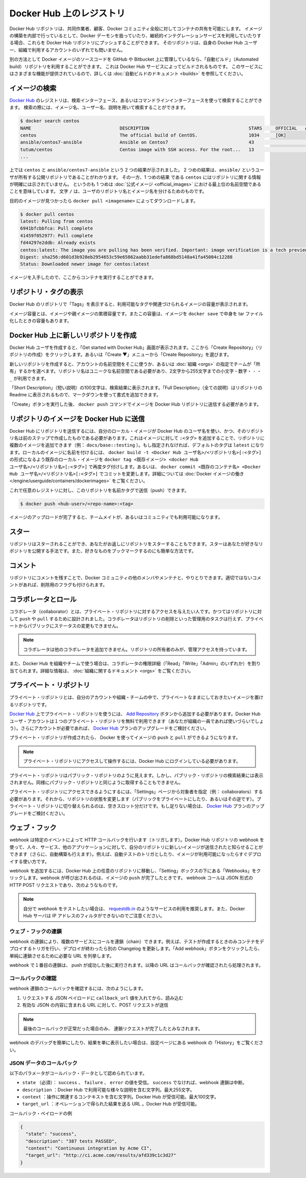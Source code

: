 .. -*- coding: utf-8 -*-
.. URL: https://docs.docker.com/docker-hub/repos/
.. SOURCE: -
   doc version: 1.10
.. check date: 2016/03/11
.. -------------------------------------------------------------------

.. title: Repositories on Docker Hub

.. _repositories-on-docker-hub:

========================================
Docker Hub 上のレジストリ
========================================

.. Docker Hub repositories let you share images with co-workers, customers, or the
   Docker community at large. If you're building your images internally, either on
   your own Docker daemon, or using your own Continuous integration services, you
   can push them to a Docker Hub repository that you add to your Docker Hub user or
   organization account.

Docker Hub リポジトリは、共同作業者、顧客、Docker コミュニティ全般に対してコンテナの共有を可能にします。
イメージの構築を内部で行っているとして、Docker デーモンを扱っていたり、継続的インテグレーションサービスを利用していたりする場合、これらを Docker Hub リポジトリにプッシュすることができます。
そのリポジトリは、自身の Docker Hub ユーザー、組織で利用するアカウントのいずれでも問いません。

.. Alternatively, if the source code for your Docker image is on GitHub or
   Bitbucket, you can use an "Automated build" repository, which is built by the
   Docker Hub services. See the [automated builds documentation](/docker-hub/builds.md) to read
   about the extra functionality provided by those services.

別の方法として Docker イメージのソースコードを GitHub や Bitbucket 上に管理しているなら、「自動ビルド」（Automated build）リポジトリを利用することができます。
これは Docker Hub サービスによってビルドされるものです。
このサービスにはさまざまな機能が提供されているので、詳しくは :doc:`自動ビルドのドキュメント <builds>` を参照してください。

.. ![repositories](/docker-hub/images/repos.png)

.. image:: ./images/repos.png
   :scale: 60%
   :alt: リポジトリ

.. ## Searching for images

.. _searching-for-images:

イメージの検索
====================

.. You can search the [Docker Hub](https://hub.docker.com) registry via its search
   interface or by using the command line interface. Searching can find images by
   image name, user name, or description:

`Docker Hub <https://hub.docker.com>`_ のレジストリは、検索インターフェース、あるいはコマンドラインインターフェースを使って検索することができます。
検索の際には、イメージ名、ユーザー名、説明を用いて検索することができます。

..  $ docker search centos
    NAME                                 DESCRIPTION                                     STARS     OFFICIAL   AUTOMATED
    centos                               The official build of CentOS.                   1034      [OK]
    ansible/centos7-ansible              Ansible on Centos7                              43                   [OK]
    tutum/centos                         Centos image with SSH access. For the root...   13                   [OK]
    ...
.. code-block:: bash

   $ docker search centos
   NAME                                 DESCRIPTION                                     STARS     OFFICIAL   AUTOMATED
   centos                               The official build of CentOS.                   1034      [OK]
   ansible/centos7-ansible              Ansible on Centos7                              43                   [OK]
   tutum/centos                         Centos image with SSH access. For the root...   13                   [OK]
   ...

.. There you can see two example results: `centos` and `ansible/centos7-ansible`.
   The second result shows that it comes from the public repository of a user,
   named `ansible/`, while the first result, `centos`, doesn't explicitly list a
   repository which means that it comes from the top-level namespace for [Official
   Repositories](official_repos.md). The `/` character separates a user's
   repository from the image name.

上では ``centos`` と ``ansible/centos7-ansible`` という 2 つの結果が示されました。
2 つめの結果は、``ansible/`` というユーザが所有する公開リポジトリであることがわかります。
その一方、1 つめの結果 である ``centos`` にはリポジトリに関する情報が明確には示されていません。
というのも 1 つめは :doc:`公式イメージ <official_images>` における最上位の名前空間であることを意味しています。
文字 ``/`` は、ユーザのリポジトリ名とイメージ名を分けるためのものです。

.. Once you've found the image you want, you can download it with `docker pull <imagename>`:

目的のイメージが見つかったら ``docker pull <imagename>`` によってダウンロードします。

..  $ docker pull centos
    latest: Pulling from centos
    6941bfcbbfca: Pull complete
    41459f052977: Pull complete
    fd44297e2ddb: Already exists
    centos:latest: The image you are pulling has been verified. Important: image verification is a tech preview feature and should not be relied on to provide security.
    Digest: sha256:d601d3b928eb2954653c59e65862aabb31edefa868bd5148a41fa45004c12288
    Status: Downloaded newer image for centos:latest

.. code-block:: bash

   $ docker pull centos
   latest: Pulling from centos
   6941bfcbbfca: Pull complete
   41459f052977: Pull complete
   fd44297e2ddb: Already exists
   centos:latest: The image you are pulling has been verified. Important: image verification is a tech preview feature and should not be relied on to provide security.
   Digest: sha256:d601d3b928eb2954653c59e65862aabb31edefa868bd5148a41fa45004c12288
   Status: Downloaded newer image for centos:latest

.. You now have an image from which you can run containers.

イメージを入手したので、ここからコンテナを実行することができます。

.. Viewing repository tags

.. _viewing-repository-tags:

リポジトリ・タグの表示
==============================

.. Docker Hub’s repository “Tags” view shows you the available tags and the size of the associated image.

Docker Hub のリポジトリで「Tags」を表示すると、利用可能なタグや関連づけられるイメージの容量が表示されます。

.. Image sizes are the cumulative space taken up by the image and all its parent images. This is also the disk space used by the contents of the Tar file created when you docker save an image.

イメージ容量とは、イメージや親イメージの累積容量です。またこの容量は、イメージを ``docker save`` で中身を tar ファイル化したときの容量もあります。

.. image:: ./images/busybox-image-tags.png
   :scale: 60%
   :alt: タグの一覧

.. Creating a new repository on Docker Hub

.. _creating-a-new-repository-on-docker-hub:

Docker Hub 上に新しいリポジトリを作成
========================================

.. When you first create a Docker Hub user, you will have a “Get started with Docker Hub.” screen, from which you can click directly into “Create Repository”. You can also use the “Create ▼” menu to “Create Repository”.

Docker Hub ユーザを作成すると、「Get started with Docker Hub」画面が表示されます。ここから「Create Repository」（リポジトリの作成）をクリックします。あるいは「Create ▼」メニューから「Create Repository」を選びます。

.. When creating a new repository, you can choose to put it in your Hub account’s namespace, or that of any organization that you are in the “Owners” team. The Repository Name will need to be unique in that namespace, can be two to 255 characters, and can only contain lowercase letters, numbers or - and _.

新しいリポジトリを作成すると、アカウントの名前空間をそこに使うか、あるいは :doc:`組織 <orgs>` の指定でチームが「所有」するかを選べます。リポジトリ名はユニークな名前空間である必要があり、2文字から255文字までの小文字・数字・ ``-`` ・ ``_`` が利用できます。

.. The “Short Description” of 100 characters will be used in the search results, while the “Full Description” can be used as the Readme for the repository, and can use Markdown to add simple formatting.

「Short Description」（短い説明）の100文字は、検索結果に表示されます。「Full Description」（全ての説明）はリポジトリの Readme に表示されるもので、マークダウンを使って書式を追加できます。

.. After you hit the “Create” button, you then need to docker push images to that Hub based repository.

「Create」ボタンを実行した後、 ``docker push`` コマンドでイメージを Docker Hub リポジトリに送信する必要があります。

.. Pushing a repository image to Docker Hub

.. _pushing-a-repository-image-to-docker-hub:

リポジトリのイメージを Docker Hub に送信
========================================

.. In order to push a repository to the Docker Hub, you need to name your local image using your Docker Hub username, and the repository name that you created in the previous step. You can add multiple images to a repository, by adding a specific :<tag> to it (for example docs/base:testing). If its not specified, the tag defaults to latest. You can name your local images either when you build it, using docker build -t <hub-user>/<repo-name>[:<tag>], by re-tagging an existing local image docker tag <existing-image> <hub-user>/<repo-name>[:<tag>], or by using docker commit <exiting-container> <hub-user>/<repo-name>[:<tag>] to commit changes. See Working with Docker images for a detailed description.

Docker Hub にリポジトリを送信するには、自分のローカル・イメージが Docker Hub のユーザ名を使い、かつ、そのリポジトリ名は前のステップで作成したものである必要があります。これはイメージに対して ``:<タグ>`` を追加することで、リポジトリに複数のイメージを追加できます（例： ``docs/base::testing`` ）。もし指定されなければ、デフォルトのタグは ``latest`` になります。ローカルのイメージに名前を付けるには、 ``docker build -t <Docker Hub ユーザ名>/<リポジトリ名>[:<タグ>]`` の形式になるよう既存のローカル・イメージを ``docker tag <既存イメージ> <docker Hub ユーザ名>/<リポジトリ名>[:<タグ>]`` で再度タグ付けします。あるいは、 ``docker commit <既存のコンテナ名> <Docker Hub ユーザ名>/<リポジトリ名>[:<タグ>]`` でコミットを変更します。詳細については :doc:`Docker イメージの働き </engine/userguide/containers/dockerimages>`  をご覧ください。

.. Now you can push this repository to the registry designated by its name or tag.

これで任意のレジストリに対し、このリポジトリを名前かタグで送信（push）できます。

.. code-block:: bash

   $ docker push <hub-user>/<repo-name>:<tag>

.. The image will then be uploaded and available for use by your team-mates and/or the community.

イメージのアップロードが完了すると、チームメイトが、あるいはコミュニティでも利用可能になります。

.. Stars

.. _repos-stars:

スター
==========

.. Your repositories can be starred and you can star repositories in return. Stars are a way to show that you like a repository. They are also an easy way of bookmarking your favorites.

リポジトリはスターされることができ、あなたがお返しにリポジトリをスターすることもできます。スターはあなたが好きなリポジトリを公開する手法です。また、好きなものをブックマークするのにも簡単な方法です。

.. Comments

.. _repos-comments:

コメント
==========

.. You can interact with other members of the Docker community and maintainers by leaving comments on repositories. If you find any comments that are not appropriate, you can flag them for review.

リポジトリにコメントを残すことで、Docker コミュニティの他のメンバやメンテナと、やりとりできます。適切ではないコメントがあれば、削除用のフラグも付けられます。

.. Collaborators and their role

.. repos-collaborators-and-their-role:

コラボレータとロール
====================

.. A collaborator is someone you want to give access to a private repository. Once designated, they can push and pull to your repositories. They will not be allowed to perform any administrative tasks such as deleting the repository or changing its status from private to public.

コラボレータ（collaborator）とは、プライベート・リポジトリに対するアクセスを与えたい人です。かつてはリポジトリに対して ``push`` や ``pull`` するために設計されました。コラボレータはリポジトリの削除といった管理用のタスクは行えず、プライベートからパブリックにステータスの変更もできません。

..    Note: A collaborator cannot add other collaborators. Only the owner of the repository has administrative access.

.. note::

   コラボレータは他のコラボレータを追加できません。リポジトリの所有者のみが、管理アクセスを持っています。

.. You can also assign more granular collaborator rights (“Read”, “Write”, or “Admin”) on Docker Hub by using organizations and teams. For more information see the organizations documentation.

また、Docker Hub を組織やチームで使う場合は、コラボレータの権限詳細（「Read」「Write」「Admin」のいずれか）を割り当てられます。詳細な情報は、 :doc:`組織に関するドキュメント <orgs>` をご覧ください。

.. Private repositories

プライベート・リポジトリ
==============================

.. Private repositories allow you to have repositories that contain images that you want to keep private, either to your own account or within an organization or team.

プライベート・リポジトリとは、自分のアカウントや組織・チームの中で、プライベートなままにしておきたいイメージを置けるリポジトリです。

.. To work with a private repository on Docker Hub, you will need to add one via the Add Repository button. You get one private repository for free with your Docker Hub user account (not usable for organizations you’re a member of). If you need more accounts you can upgrade your Docker Hub plan.

`Docker Hub <https://hub.docker.com/>`__ 上でプライベート・リポジトリを使うには、 `Add Repository <https://hub.docker.com/add/repository/>`_ ボタンから追加する必要があります。Docker Hub ユーザ・アカウントは１つのプライベート・リポジトリを無料で利用できます（あなたが組織の一員であれば使いづらいでしょう）。さらにアカウントが必要であれば、 `Docker Hub <https://hub.docker.com/account/billing-plans/>`_ プランのアップグレードをご検討ください。

.. Once the private repository is created, you can push and pull images to and from it using Docker.

プライベート・リポジトリが作成されたら、 Docker を使ってイメージの ``push`` と ``pull`` ができるようになります。

..    Note: You need to be signed in and have access to work with a private repository.

.. note::

   プライベート・リポジトリにアクセスして操作するには、Docker Hub にログインしている必要があります。

.. Private repositories are just like public ones. However, it isn’t possible to browse them or search their content on the public registry. They do not get cached the same way as a public repository either.

プライベート・リポジトリはパブリック・リポジトリのように見えます。しかし、パブリック・リポジトリの検索結果には表示されません。同様にパブリック・リポジトリと同じように取得することもできません。

.. It is possible to give access to a private repository to those whom you designate (i.e., collaborators) from its “Settings” page. From there, you can also switch repository status (public to private, or vice-versa). You will need to have an available private repository slot open before you can do such a switch. If you don’t have any available, you can always upgrade your Docker Hub plan.

プライベート・リポジトリにアクセスできるようにするには、「Settings」ページから対象者を指定（例： collaborators）する必要があります。それから、リポジトリの状態を変更します（パブリックをプライベートにしたり、あるいはその逆です）。プライベート・リポジトリに切り替えられるのは、空きスロット分だけです。もし足りない場合は、 `Docker Hub <https://hub.docker.com/account/billing-plans/>`_ プランのアップグレードをご検討ください。

.. Webhooks

.. _repos-webhooks:

ウェブ・フック
====================

.. A webhook is an HTTP call-back triggered by a specific event. You can use a Hub repository webhook to notify people, services, and other applications after a new image is pushed to your repository (this also happens for Automated builds). For example, you can trigger an automated test or deployment to happen as soon as the image is available.

webhook は特定のイベントによって HTTP コールバックを行います（トリガします）。Docker Hub リポジトリの webhook を使って、人々、サービス、他のアプリケーションに対して、自分のリポジトリに新しいイメージが送信されたと知らせることができます（さらに、自動構築も行えます）。例えば、自動テストのトリガとしたり、イメージが利用可能になったらすぐデプロイする使い方です。

.. To get started adding webhooks, go to the desired repository in the Hub, and click “Webhooks” under the “Settings” box. A webhook is called only after a successful push is made. The webhook calls are HTTP POST requests with a JSON payload similar to the example shown below.

webhook を追加するには、Docker Hub 上の任意のリポジトリに移動し、「Setting」ボックスの下にある「Webhooks」をクリックします。webhook が呼び出されるのは、イメージの ``push`` が完了したときです。 webhook コールは JSON 形式の HTTP POST リクエストであり、次のようなものです。

.. Example webhook JSON payload:

   {
     "callback_url": "https://registry.hub.docker.com/u/svendowideit/busybox/hook/2141bc0cdec4hebec411i4c1g40242eg110020/",
     "push_data": {
       "images": [
           "27d47432a69bca5f2700e4dff7de0388ed65f9d3fb1ec645e2bc24c223dc1cc3",
           "51a9c7c1f8bb2fa19bcd09789a34e63f35abb80044bc10196e304f6634cc582c",
           ...
       ],
       "pushed_at": 1.417566822e+09,
       "pusher": "svendowideit"
     },
     "repository": {
       "comment_count": 0,
       "date_created": 1.417566665e+09,
       "description": "",
       "full_description": "webhook triggered from a 'docker push'",
       "is_official": false,
       "is_private": false,
       "is_trusted": false,
       "name": "busybox",
       "namespace": "svendowideit",
       "owner": "svendowideit",
       "repo_name": "svendowideit/busybox",
       "repo_url": "https://registry.hub.docker.com/u/svendowideit/busybox/",
       "star_count": 0,
       "status": "Active"
   }

..    Note: If you want to test your webhook, we recommend using a tool like requestb.in. Also note, the Docker Hub server can’t be filtered by IP address.

.. note::

   自分で webhook をテストしたい場合は、 `requestdb.in <http://requestb.in/>`_ のようなサービスの利用を推奨します。また、Docker Hub サーバは IP アドレスのフィルタができないのでご注意ください。

.. Webhook chains

.. _webhook-chains:

ウェブ・フックの連鎖
------------------------------

.. Webhook chains allow you to chain calls to multiple services. For example, you can use this to trigger a deployment of your container only after it has been successfully tested, then update a separate Changelog once the deployment is complete. After clicking the “Add webhook” button, simply add as many URLs as necessary in your chain.

webhook の連鎖により、複数のサービスにコールを連鎖（chain）できます。例えば、テストが作成するときのみコンテナをデプロイするトリガを行い、デプロイが終わったら別の Changelog を更新します。「Add webhook」ボタンをクリックしたら、単純に連鎖させるために必要な URL を列挙します。

.. The first webhook in a chain will be called after a successful push. Subsequent URLs will be contacted after the callback has been validated.

webhook で１番目の連鎖は、 push が成功した後に実行されます。以降の URL はコールバックが確認されたら処理されます。


.. Validating a callback

.. _validating-a-callback:

コールバックの確認
--------------------

.. In order to validate a callback in a webhook chain, you need to

webhook 連鎖のコールバックを確認するには、次のようにします。

..    Retrieve the callback_url value in the request’s JSON payload.
    Send a POST request to this URL containing a valid JSON body.

1. リクエストする JSON ペイロードに ``callback_url`` 値を入れてから、読み込む
2. 有効な JSON の内容に含まれる URL に対して、POST リクエストが送信

..    Note: A chain request will only be considered complete once the last callback has been validated.

.. note::

  最後のコールバックが正常だった場合のみ、 連鎖リクエストが完了したとみなされます。

.. To help you debug or simply view the results of your webhook(s), view the “History” of the webhook available on its settings page.

webhook のデバッグを簡単にしたり、結果を単に表示したい場合は、設定ページにある webhook の「History」をご覧ください。

.. Callback JSON data

JSON データのコールバック
------------------------------

.. The following parameters are recognized in callback data:

以下のパラメータがコールバック・データとして認められています。

..    state (required): Accepted values are success, failure and error. If the state isn’t success, the webhook chain will be interrupted.
    description: A string containing miscellaneous information that will be available on the Docker Hub. Maximum 255 characters.
    context: A string containing the context of the operation. Can be retrieved from the Docker Hub. Maximum 100 characters.
    target_url: The URL where the results of the operation can be found. Can be retrieved on the Docker Hub.

* ``state`` （必須）： ``success`` 、 ``failure`` 、 ``error`` の値を受信。 ``success`` でなければ、webhook 連鎖は中断。
* ``description`` ：Docker Hub で利用可能な様々な説明を含む文字列。最大255文字。
* ``context`` ：操作に関連するコンテキストを含む文字列。Docker Hub が受信可能。最大100文字。
* ``target_url`` ：オペレーションで得られた結果を送る URL 。Docker Hub が受信可能。

.. Example callback payload:

コールバック・ペイロードの例

.. code-block:: json

   {
     "state": "success",
     "description": "387 tests PASSED",
     "context": "Continuous integration by Acme CI",
     "target_url": "http://ci.acme.com/results/afd339c1c3d27"
   }


.. seealso:: 

   Your Hub repositories
      https://docs.docker.com/docker-hub/repos/
